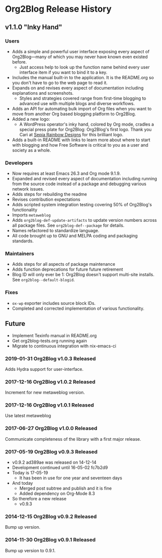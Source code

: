 * Org2Blog Release History

** v1.1.0 "Inky Hand"

*** Users

- Adds a simple and powerful user interface exposing every aspect of
  Org2Blog—many of which you may never have known even existed before.
  - Just access help to look up the function name behind every user interface
    item if you want to bind it to a key.
- Includes the manual built-in to the application. It is the README.org so you
  don't have to go to the web page to read it.
- Expands on and revises every aspect of documentation including explanations
  and screenshots.
  - Styles and strategies covered range from first-time blogging to advanced
    use with multiple blogs and diverse workflows.
- Adds an API for automating bulk import of Org files when you want to move
  from another Org based blogging platform to Org2Blog.
- Added a new logo:
  - A WordPress operator's inky hand, colored by Org mode, cradles a special
    press plate for Org2Blog: Org2Blog's first logo. Thank you Cari at
    [[http://sepiarainbow.com/][Sepia Rainbow Designs]] for this brilliant logo.
- Adds a built-in README with links to learn more about where to start with
  blogging and how Free Software is critical to you as a user and society as a
  whole.

*** Developers

- Now requires at least Emacs 26.3 and Org mode 9.1.9.
- Expanded and revised every aspect of documentation including running from
  the source code instead of a package and debugging various network issues.
- Adds steps for rebuilding the readme
- Revises contribution expectations
- Adds scripted system integration testing covering 50% of Org2Blog's
  functionality
- Imports ~metaweblog~
- Adds ~org2blog-def-update-artifacts~ to update version numbers across all
  package files. See ~org2blog-def--package~ for details.
- Names refactored to standardize language.
- All code brought up to GNU and MELPA coding and packaging standards.

*** Maintainers

- Adds steps for all aspects of package maintenance
- Adds function deprecations for future future retirement
- Blog ID will only ever be 1: Org2Blog doesn't support multi-site installs.
  See ~org2blog--default-blogid~.

*** Fixes

- ~ox-wp~ exporter includes source block IDs.
- Completed and corrected implementation of various functionality.

** Future

- Implement Texinfo manual in README.org
- Get org2blog-tests.org running again
- Migrate to continuous integration with nix-emacs-ci  

*** 2019-01-31 Org2Blog v1.0.3 Released

Adds Hydra support for user-interface.

*** 2017-12-16 Org2Blog v1.0.2 Released

Increment for new metaweblog version.

*** 2017-12-16 Org2Blog v1.0.1 Released

Use latest metaweblog

*** 2017-06-27 Org2Blog v1.0.0 Released

Communicate completeness of the library with a first major release.

*** 2017-05-19 Org2Blog v0.9.3 Released

- v0.9.2 ad389ae was released on 14-12-14
- Development continued until 16-05-02 fc7b2d9
- Today is 17-05-19
  - It has been in use for one year and seventeen days
- And today
  - Merged post subtree and publish and it is fine
  - Added dependency on Org-Mode 8.3
- So therefore a new release
  - v0.9.3

*** 2014-12-15 Org2Blog v0.9.2 Released

Bump up version.

*** 2014-11-30 Org2Blog v0.9.1 Released

Bump up version to 0.9.1.
